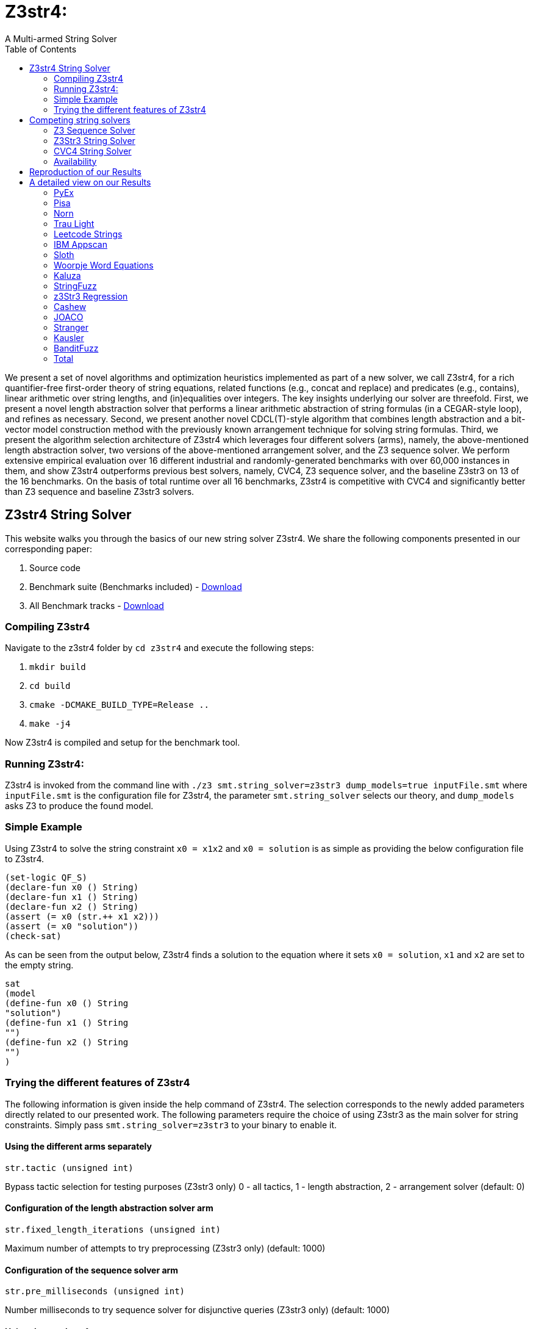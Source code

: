 = Z3str4:
A Multi-armed String Solver
:toc: left
:stem:

We present a set of novel algorithms and optimization heuristics  implemented as part of a new solver, we call Z3str4, for a rich quantifier-free first-order theory of string equations, related functions (e.g., concat and replace) and predicates (e.g., contains), linear arithmetic over string lengths, and (in)equalities over integers. The key insights underlying our solver are threefold. First, we present a novel length abstraction solver that performs a linear arithmetic abstraction of string formulas (in a CEGAR-style loop), and refines as necessary. Second, we present another novel CDCL(T)-style algorithm that combines length abstraction and a bit-vector model construction method with the previously known arrangement technique for solving string formulas. Third, we present the algorithm selection architecture of Z3str4 which leverages four different solvers (arms), namely, the above-mentioned length abstraction solver, two versions of the above-mentioned arrangement solver, and the Z3 sequence solver. We perform extensive empirical evaluation over 16 different industrial and randomly-generated benchmarks with over 60,000 instances in them, and show Z3str4 outperforms previous best solvers, namely, CVC4, Z3 sequence solver, and the baseline Z3str3 on 13 of the 16 benchmarks. On the basis of total runtime over all 16 benchmarks, Z3str4 is competitive with CVC4 and significantly better than Z3 sequence and baseline Z3str3 solvers.

== Z3str4 String Solver
This website walks you through the basics of our new string solver Z3str4. We share the following components presented in our corresponding paper:

1. Source code

2. Benchmark suite (Benchmarks included) - https://z3str4.github.io/zaligVinder.tar.gz[Download]

3. All Benchmark tracks - https://z3str4.github.io/benchmarks.tar.gz[Download]

=== Compiling Z3str4

Navigate to the z3str4 folder by `cd z3str4` and execute the following steps:

1. `mkdir build`

2. `cd build`

3. `cmake -DCMAKE_BUILD_TYPE=Release ..`

4. `make -j4`

Now Z3str4 is compiled and setup for the benchmark tool.

=== Running Z3str4:
Z3str4 is invoked from the command line with `./z3 smt.string_solver=z3str3 dump_models=true  inputFile.smt` where `inputFile.smt` is the configuration file for Z3str4, the parameter `smt.string_solver` selects our theory, and `dump_models` asks Z3 to produce the found model.

=== Simple Example
Using Z3str4 to solve the string constraint `x0 = x1x2` and `x0 = solution` is as simple as providing the below configuration file to Z3str4.

----
(set-logic QF_S)
(declare-fun x0 () String)
(declare-fun x1 () String)
(declare-fun x2 () String)
(assert (= x0 (str.++ x1 x2)))
(assert (= x0 "solution"))
(check-sat)
----

As can be seen from the output below, Z3str4 finds a solution to the equation where it sets `x0 = solution`, `x1` and `x2` are set to the empty string.

----
sat
(model 
(define-fun x0 () String
"solution")
(define-fun x1 () String
"")
(define-fun x2 () String
"")
)
----

=== Trying the different features of Z3str4
The following information is given inside the help command of Z3str4. The selection corresponds to the newly added parameters directly related to our presented work. The following parameters require the choice of using Z3str3 as the main solver for string constraints. Simply pass `smt.string_solver=z3str3` to your binary to enable it.

==== Using the different arms separately

----
str.tactic (unsigned int)
----

Bypass tactic selection for testing purposes (Z3str3 only) 0 - all tactics, 1 - length abstraction, 2 - arrangement solver (default: 0)

==== Configuration of the length abstraction solver arm

----
str.fixed_length_iterations (unsigned int)
----

Maximum number of attempts to try preprocessing (Z3str3 only) (default: 1000)

==== Configuration of the sequence solver arm

----
str.pre_milliseconds (unsigned int)
----

Number milliseconds to try sequence solver for disjunctive queries (Z3str3 only) (default: 1000)

==== Using the overlaps feature

----
str.search_overlaps (bool)
----

Continue searching when overlapping variables are detected instead of skipping the branch and returning UNKNOWN (Z3str3 only) (default: true)

----
str.search_overlaps_milliseconds (unsigned int) 
----

number of milliseconds to try searching overlaps with the arrangement solver (Z3str3 only) (default: 5000)

==== Using the constraint sharing between arms

----
str.share_constraints (bool)
----

Enable constraint sharing across tactics (Z3str3 only, has no effect outside of portfolio tactic) (default: true)

== Competing string solvers

As describe in the corresponding paper we are comparing our approach against https://github.com/Z3Prover/z3[Z3Seq], https://sites.google.com/site/z3strsolver/[Z3Str3], and https://cvc4.github.io[CVC4].

=== Z3 Sequence Solver
The Z3 theorem prover  is a DPLL(T)-based SMT solver for theory combinations
over first-order logic. Z3 includes an arithmetic solver for linear integer arithmetic
and a sequence solver (Z3Seq) that supports word-based reasoning about strings.

=== Z3Str3 String Solver
The Z3str3 solver is based on Z3. It uses a reduction known as the arrangement technique to convert word equations into simpler
formulas until a "solved form" is reached. 

=== CVC4 String Solver
The CVC4 solver handles constraints over the theory of strings and arithmetic
using an algebraic approach, and uses a similar DPLL(T) architecture to Z3.

=== Availability
Within the comparison we used CVC4's binary version 1.7 which is available at https://github.com/CVC4/CVC4/releases/download/1.7/cvc4-1.7-x86_64-linux-opt[here]. The sequence solver and Z3str3 were pulled from their official https://github.com/Z3Prover/z3[GIT repository]. To reproduce our results you have to compile the commit https://github.com/Z3Prover/z3/commit/153d0661fe65247d0004bd4577ca851848ca4729[#153d0661fe65247d0004bd4577ca851848ca4729] using the same steps as described above for Z3str4.


== Reproduction of our Results

[WARNING]
This benchmark tool was tested on Python 3.7.6.

To reproduce our results presented in the paper navigate to the benchmarks folder by `cd wordbenchmarks` and execute the following steps:

. Modify the `toolconfig.json` according to your filepaths:

----
{
"Binaries" : {
		"Z3str4" : {
			"path" : "../tools/Z3str4/z3"
		},
		"Z3" : {
			"path" : "../tools/z3/z3"
		},
		"cvc4" : {
			"path" : "../tools/cvc4/cvc4"
		}
	}
}
----

[start=2]
. Install the python3 libs matplotlib, tabulate and npyscreen by executing:

`pip3 install matplotlib tabulate npyscreen`

[start=3]
. Start the benchmark run by executing 

`python3 z3str4run`

Once the benchmark run finished, the tool automatically starts a webserver on your local machine. You can browse the results by visiting the URL http://localhost:8081.

[.text-center]
image::benchmarkGUI.png[GUI Screenshot]

== A detailed view on our Results

All tests were performed on a server running Ubuntu 18.04.3 LTS with 2 Intel Xeon Gold 6242 CPUs each having 16 cores and 1.5 TB of memory.


=== PyEx


[.text-center]
image::img/pyex.png[cactus]

|===
|Tool name |Correctly classified  |Declared satisfiable |Declared unsatisfiable |Declared unknown |Error |Program crashes| Timeout |Total instances |Total time |Total time w/o TO
|Z3seq|7750|6404|1366|0|20|0|644|8414.00|19764.624465656467|6884.62
|Z3str3|3015|1675|1343|214|3|211|5182|8414.00|108451.727125871|4811.73
|CVC4|7562|6205|1357|0|0|0|852|8414.00|24620.90423851181|7580.90
|Z3str4|7410|6048|1362|27|0|23|977|8414.00|22205.029225625098|2665.03
|===

[NOTE]
====
Best solver of this benchmark set Z3seq classified 7750 instances in 19764.624465656467s.
==== 

=== Pisa


[.text-center]
image::img/pisa.png[cactus]

|===
|Tool name |Correctly classified  |Declared satisfiable |Declared unsatisfiable |Declared unknown |Error |Program crashes| Timeout |Total instances |Total time |Total time w/o TO
|Z3seq|12|8|4|0|0|0|0|12.00|0.5085268253460526|0.51
|Z3str3|11|7|4|0|0|0|1|12.00|20.440567634999752|0.44
|CVC4|12|8|4|0|0|0|0|12.00|2.111461312510073|2.11
|Z3str4|12|8|4|0|0|0|0|12.00|0.3947620401158929|0.39
|===

[NOTE]
====
Best solver of this benchmark set Z3str4 classified 12 instances in 0.3947620401158929s.
==== 

=== Norn


[.text-center]
image::img/norn.png[cactus]

|===
|Tool name |Correctly classified  |Declared satisfiable |Declared unsatisfiable |Declared unknown |Error |Program crashes| Timeout |Total instances |Total time |Total time w/o TO
|Z3seq|631|527|104|40|0|0|356|1027.00|8667.501249474473|1547.50
|Z3str3|725|646|79|34|0|0|268|1027.00|5417.398601915687|57.40
|CVC4|841|655|186|0|0|0|186|1027.00|3824.4693173654377|104.47
|Z3str4|715|616|99|39|0|0|273|1027.00|6434.981609395705|974.98
|===

[NOTE]
====
Best solver of this benchmark set CVC4 classified 841 instances in 3824.4693173654377s.
==== 

=== Trau Light


[.text-center]
image::img/traulight.png[cactus]

|===
|Tool name |Correctly classified  |Declared satisfiable |Declared unsatisfiable |Declared unknown |Error |Program crashes| Timeout |Total instances |Total time |Total time w/o TO
|Z3seq|98|4|94|0|0|0|2|100.00|44.41716534923762|4.42
|Z3str3|97|4|93|1|0|0|2|100.00|43.08289780002087|3.08
|CVC4|97|3|94|0|0|0|3|100.00|62.99438211880624|2.99
|Z3str4|97|4|93|1|0|0|2|100.00|48.591934212483466|8.59
|===

[NOTE]
====
Best solver of this benchmark set Z3str3 classified 97 instances in 43.08289780002087s.
==== 

=== Leetcode Strings


[.text-center]
image::img/leetcodestrings.png[cactus]

|===
|Tool name |Correctly classified  |Declared satisfiable |Declared unsatisfiable |Declared unknown |Error |Program crashes| Timeout |Total instances |Total time |Total time w/o TO
|Z3seq|2644|881|1785|0|22|0|0|2666.00|96.57261982839555|96.57
|Z3str3|2411|626|1785|153|0|1|102|2666.00|2343.0447438191622|303.04
|CVC4|2665|880|1785|0|0|0|1|2666.00|302.7353911437094|282.74
|Z3str4|2665|880|1785|1|0|0|0|2666.00|76.83403500169516|76.83
|===

[NOTE]
====
Best solver of this benchmark set Z3str4 classified 2665 instances in 76.83403500169516s.
==== 

=== IBM Appscan


[.text-center]
image::img/ibmappscan.png[cactus]

|===
|Tool name |Correctly classified  |Declared satisfiable |Declared unsatisfiable |Declared unknown |Error |Program crashes| Timeout |Total instances |Total time |Total time w/o TO
|Z3seq|7|7|0|0|0|0|1|8.00|21.84341488685459|1.84
|Z3str3|3|3|0|0|0|0|5|8.00|100.11775264330208|0.12
|CVC4|7|7|0|0|0|0|1|8.00|36.73005310911685|16.73
|Z3str4|4|4|0|2|0|1|2|8.00|58.58092068042606|18.58
|===

[NOTE]
====
Best solver of this benchmark set Z3seq classified 7 instances in 21.84341488685459s.
==== 

=== Sloth


[.text-center]
image::img/sloth.png[cactus]

|===
|Tool name |Correctly classified  |Declared satisfiable |Declared unsatisfiable |Declared unknown |Error |Program crashes| Timeout |Total instances |Total time |Total time w/o TO
|Z3seq|23|11|12|15|0|0|2|40.00|42.058595802634954|2.06
|Z3str3|19|10|9|16|0|0|5|40.00|101.23511372692883|1.24
|CVC4|37|21|16|0|0|0|3|40.00|60.88837200868875|0.89
|Z3str4|23|11|12|16|0|0|1|40.00|34.71057705022395|14.71
|===

[NOTE]
====
Best solver of this benchmark set Z3str4 classified 23 instances in 34.71057705022395s.
==== 

=== Woorpje Word Equations


[.text-center]
image::img/woorpjewordequations.png[cactus]

|===
|Tool name |Correctly classified  |Declared satisfiable |Declared unsatisfiable |Declared unknown |Error |Program crashes| Timeout |Total instances |Total time |Total time w/o TO
|Z3seq|699|535|164|0|0|0|110|809.00|2499.12032032758|299.12
|Z3str3|670|507|172|15|9|0|115|809.00|2459.4978417549282|159.50
|CVC4|699|537|163|0|1|0|109|809.00|2330.339424391277|150.34
|Z3str4|722|558|164|7|0|0|80|809.00|1743.6630762815475|143.66
|===

[NOTE]
====
Best solver of this benchmark set Z3str4 classified 722 instances in 1743.6630762815475s.
==== 

=== Kaluza


[.text-center]
image::img/kaluza.png[cactus]

|===
|Tool name |Correctly classified  |Declared satisfiable |Declared unsatisfiable |Declared unknown |Error |Program crashes| Timeout |Total instances |Total time |Total time w/o TO
|Z3seq|44915|33116|11799|0|0|0|2369|47284.00|52016.070272464305|4636.07
|Z3str3|46224|34425|11799|224|0|0|836|47284.00|20398.514478715137|3678.51
|CVC4|46946|34932|12014|0|0|0|338|47284.00|15289.533664392307|8529.53
|Z3str4|46620|34617|12003|50|0|0|614|47284.00|21981.995113225654|9702.00
|===

[NOTE]
====
Best solver of this benchmark set CVC4 classified 46946 instances in 15289.533664392307s.
==== 

=== StringFuzz


[.text-center]
image::img/stringfuzz.png[cactus]

|===
|Tool name |Correctly classified  |Declared satisfiable |Declared unsatisfiable |Declared unknown |Error |Program crashes| Timeout |Total instances |Total time |Total time w/o TO
|Z3seq|597|397|200|0|0|0|468|1065.00|10019.852157360874|659.85
|Z3str3|776|593|183|4|0|0|285|1065.00|6036.293701956049|336.29
|CVC4|879|621|258|0|0|0|186|1065.00|4083.968703418039|363.97
|Z3str4|1012|714|298|0|0|0|53|1065.00|2762.429431346245|1702.43
|===

[NOTE]
====
Best solver of this benchmark set Z3str4 classified 1012 instances in 2762.429431346245s.
==== 

=== z3Str3 Regression


[.text-center]
image::img/z3str3regression.png[cactus]

|===
|Tool name |Correctly classified  |Declared satisfiable |Declared unsatisfiable |Declared unknown |Error |Program crashes| Timeout |Total instances |Total time |Total time w/o TO
|Z3seq|242|197|45|1|0|0|0|243.00|12.03635145444423|12.04
|Z3str3|237|194|43|1|0|0|5|243.00|107.99180989991874|7.99
|CVC4|227|183|44|0|0|0|16|243.00|326.0331924185157|6.03
|Z3str4|242|197|45|1|0|0|0|243.00|4.517238111235201|4.52
|===

[NOTE]
====
Best solver of this benchmark set Z3str4 classified 242 instances in 4.517238111235201s.
==== 

=== Cashew


[.text-center]
image::img/cashew.png[cactus]

|===
|Tool name |Correctly classified  |Declared satisfiable |Declared unsatisfiable |Declared unknown |Error |Program crashes| Timeout |Total instances |Total time |Total time w/o TO
|Z3seq|388|376|12|0|0|0|6|394.00|174.43052376806736|54.43
|Z3str3|394|382|12|0|0|0|0|394.00|30.923583981581032|30.92
|CVC4|378|366|12|0|0|0|16|394.00|352.78678010590374|32.79
|Z3str4|394|382|12|0|0|0|0|394.00|56.27369636762887|56.27
|===

[NOTE]
====
Best solver of this benchmark set Z3str3 classified 394 instances in 30.923583981581032s.
==== 

=== JOACO


[.text-center]
image::img/joaco.png[cactus]

|===
|Tool name |Correctly classified  |Declared satisfiable |Declared unsatisfiable |Declared unknown |Error |Program crashes| Timeout |Total instances |Total time |Total time w/o TO
|Z3seq|32|12|20|57|0|0|5|94.00|271.23769912309945|171.24
|Z3str3|37|17|20|57|0|0|0|94.00|3.769204800017178|3.77
|CVC4|78|57|21|0|0|0|16|94.00|322.85813359357417|2.86
|Z3str4|37|17|20|57|0|0|0|94.00|87.4218874508515|87.42
|===

[NOTE]
====
Best solver of this benchmark set Z3str3 classified 37 instances in 3.769204800017178s.
==== 

=== Stranger


[.text-center]
image::img/stranger.png[cactus]

|===
|Tool name |Correctly classified  |Declared satisfiable |Declared unsatisfiable |Declared unknown |Error |Program crashes| Timeout |Total instances |Total time |Total time w/o TO
|Z3seq|4|4|0|0|0|0|0|4.00|34.70068748947233|34.70
|Z3str3|4|4|0|0|0|0|0|4.00|0.25243187230080366|0.25
|CVC4|0|0|0|0|0|0|4|4.00|80|0.00
|Z3str4|4|4|0|0|0|0|0|4.00|20.390589385293424|20.39
|===

[NOTE]
====
Best solver of this benchmark set Z3str3 classified 4 instances in 0.25243187230080366s.
==== 

=== Kausler


[.text-center]
image::img/kausler.png[cactus]

|===
|Tool name |Correctly classified  |Declared satisfiable |Declared unsatisfiable |Declared unknown |Error |Program crashes| Timeout |Total instances |Total time |Total time w/o TO
|Z3seq|118|118|0|0|0|0|2|120.00|69.9316820576787|29.93
|Z3str3|118|118|0|0|0|0|2|120.00|150.52100761141628|110.52
|CVC4|120|120|0|0|0|0|0|120.00|58.962984412908554|58.96
|Z3str4|81|81|0|0|0|0|39|120.00|1127.2833331413567|347.28
|===

[NOTE]
====
Best solver of this benchmark set CVC4 classified 120 instances in 58.962984412908554s.
==== 

=== BanditFuzz


[.text-center]
image::img/banditfuzz.png[cactus]

|===
|Tool name |Correctly classified  |Declared satisfiable |Declared unsatisfiable |Declared unknown |Error |Program crashes| Timeout |Total instances |Total time |Total time w/o TO
|Z3seq|346|53|293|0|0|0|11|357.00|297.37302767205983|77.37
|Z3str3|311|25|287|1|1|1|44|357.00|939.9494499629363|59.95
|CVC4|337|57|280|0|0|0|20|357.00|670.2352838544175|270.24
|Z3str4|345|52|293|1|0|1|11|357.00|264.54628120269626|44.55
|===

[NOTE]
====
Best solver of this benchmark set Z3str4 classified 345 instances in 264.54628120269626s.
==== 



=== Total

[.text-center]
image::img/total.png[cactus]

|===
|Tool name |Correctly classified  |Declared satisfiable |Declared unsatisfiable |Declared unknown |Error |Program crashes| Timeout |Total instances |Total time |Total time w/o TO
|Z3seq|58506|42650|15898|113|42|0|3976|62637.00|94032.27875954099|14512.28
|Z3str3|55052|39236|15829|720|13|213|6852|62637.00|146604.76031396538|9564.76
|CVC4|60885|44652|16234|0|1|0|1751|62637.00|52425.55138215702|17405.55
|Z3str4|60383|44193|16190|202|0|25|2052|62637.00|56907.643710518256|15867.64
|===





